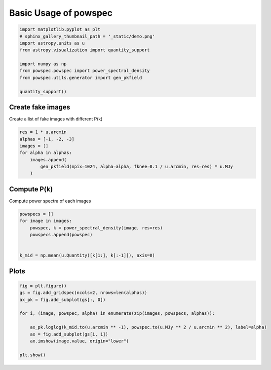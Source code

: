 .. only:: html

    .. note::
        :class: sphx-glr-download-link-note

        Click :ref:`here <sphx_glr_download_auto_examples_basic_plotting.py>`     to download the full example code
    .. rst-class:: sphx-glr-example-title

    .. _sphx_glr_auto_examples_basic_plotting.py:


======================
Basic Usage of powspec
======================


.. code-block:: python3

    import matplotlib.pyplot as plt
    # sphinx_gallery_thumbnail_path = '_static/demo.png'
    import astropy.units as u
    from astropy.visualization import quantity_support

    import numpy as np
    from powspec.powspec import power_spectral_density
    from powspec.utils.generator import gen_pkfield

    quantity_support()


Create fake images
------------------

Create a list of fake images with different P(k)



.. code-block:: python3



    res = 1 * u.arcmin
    alphas = [-1, -2, -3]
    images = []
    for alpha in alphas:
        images.append(
            gen_pkfield(npix=1024, alpha=alpha, fknee=0.1 / u.arcmin, res=res) * u.MJy
        )


Compute P(k)
------------

Compute power spectra of each images



.. code-block:: python3


    powspecs = []
    for image in images:
        powspec, k = power_spectral_density(image, res=res)
        powspecs.append(powspec)


    k_mid = np.mean(u.Quantity([k[1:], k[:-1]]), axis=0)


Plots
-----


.. code-block:: python3


    fig = plt.figure()
    gs = fig.add_gridspec(ncols=2, nrows=len(alphas))
    ax_pk = fig.add_subplot(gs[:, 0])

    for i, (image, powspec, alpha) in enumerate(zip(images, powspecs, alphas)):

        ax_pk.loglog(k_mid.to(u.arcmin ** -1), powspec.to(u.MJy ** 2 / u.arcmin ** 2), label=alpha)
        ax = fig.add_subplot(gs[i, 1])
        ax.imshow(image.value, origin="lower")

    plt.show()


.. rst-class:: sphx-glr-timing

   **Total running time of the script:** ( 0 minutes  0.000 seconds)


.. _sphx_glr_download_auto_examples_basic_plotting.py:


.. only :: html

 .. container:: sphx-glr-footer
    :class: sphx-glr-footer-example



  .. container:: sphx-glr-download sphx-glr-download-python

     :download:`Download Python source code: basic_plotting.py <basic_plotting.py>`



  .. container:: sphx-glr-download sphx-glr-download-jupyter

     :download:`Download Jupyter notebook: basic_plotting.ipynb <basic_plotting.ipynb>`


.. only:: html

 .. rst-class:: sphx-glr-signature

    `Gallery generated by Sphinx-Gallery <https://sphinx-gallery.github.io>`_
